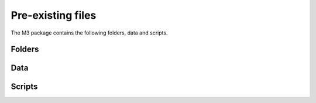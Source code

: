 Pre-existing files
==================

The M3 package contains the following folders, data and scripts.


Folders
-------


Data
----

Scripts
-------
